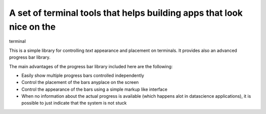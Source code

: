 A set of terminal tools that helps building apps that look nice on the
======================================================================

terminal

This is a simple library for controlling *text* appearance and placement
on terminals. It provides also an advanced progress bar library.

The main advantages of the progress bar library included here are the
following:

-  Easily show multiple progress bars controlled independently
-  Control the placement of the bars anyplace on the screen
-  Control the appearance of the bars using a simple markup like
   interface
-  When no information about the actual progress is available (which
   happens alot in datascience applications), it is possible to just
   indicate that the system is not stuck
